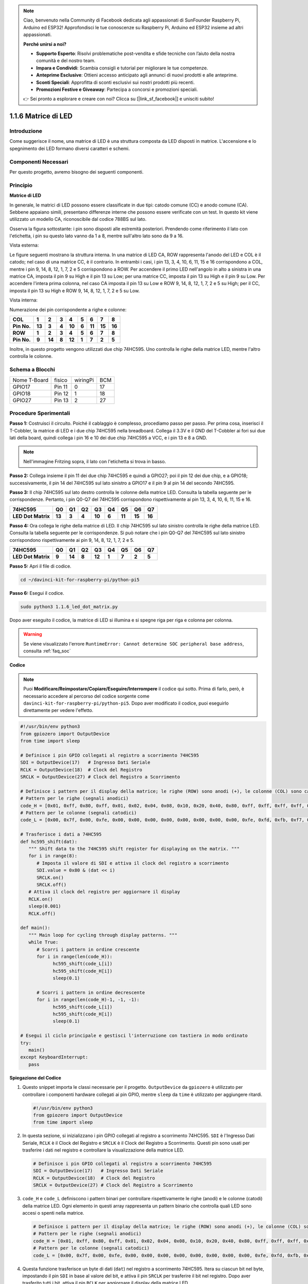 .. note::

    Ciao, benvenuto nella Community di Facebook dedicata agli appassionati di SunFounder Raspberry Pi, Arduino ed ESP32! Approfondisci le tue conoscenze su Raspberry Pi, Arduino ed ESP32 insieme ad altri appassionati.

    **Perché unirsi a noi?**

    - **Supporto Esperto**: Risolvi problematiche post-vendita e sfide tecniche con l’aiuto della nostra comunità e del nostro team.
    - **Impara e Condividi**: Scambia consigli e tutorial per migliorare le tue competenze.
    - **Anteprime Esclusive**: Ottieni accesso anticipato agli annunci di nuovi prodotti e alle anteprime.
    - **Sconti Speciali**: Approfitta di sconti esclusivi sui nostri prodotti più recenti.
    - **Promozioni Festive e Giveaway**: Partecipa a concorsi e promozioni speciali.

    👉 Sei pronto a esplorare e creare con noi? Clicca su [|link_sf_facebook|] e unisciti subito!

.. _1.1.6_py_pi5:

1.1.6 Matrice di LED
=======================

Introduzione
---------------------

Come suggerisce il nome, una matrice di LED è una struttura composta da 
LED disposti in matrice. L'accensione e lo spegnimento dei LED formano 
diversi caratteri e schemi.

Componenti Necessari
------------------------------

Per questo progetto, avremo bisogno dei seguenti componenti. 

.. image:: ../python_pi5/img/1.1.6_led_dot_matrix_list.png
    :width: 800
    :align: center

.. raw:: html

   <br/>

Principio
----------------

**Matrice di LED**

In generale, le matrici di LED possono essere classificate in due tipi: 
catodo comune (CC) e anodo comune (CA). Sebbene appaiano simili, presentano 
differenze interne che possono essere verificate con un test. In questo kit 
viene utilizzato un modello CA, riconoscibile dal codice 788BS sul lato.

Osserva la figura sottostante: i pin sono disposti alle estremità posteriori. 
Prendendo come riferimento il lato con l'etichetta, i pin su questo lato vanno 
da 1 a 8, mentre sull'altro lato sono da 9 a 16.

Vista esterna:

.. image:: ../python_pi5/img/1.1.6_led_dot_matrix_1.png
   :width: 400
   :align: center

Le figure seguenti mostrano la struttura interna. In una matrice di LED CA, 
ROW rappresenta l'anodo del LED e COL è il catodo; nel caso di una matrice CC, 
è il contrario. In entrambi i casi, i pin 13, 3, 4, 10, 6, 11, 15 e 16 
corrispondono a COL, mentre i pin 9, 14, 8, 12, 1, 7, 2 e 5 corrispondono a ROW. 
Per accendere il primo LED nell'angolo in alto a sinistra in una matrice CA, 
imposta il pin 9 su High e il pin 13 su Low; per una matrice CC, imposta il 
pin 13 su High e il pin 9 su Low. Per accendere l'intera prima colonna, nel 
caso CA imposta il pin 13 su Low e ROW 9, 14, 8, 12, 1, 7, 2 e 5 su High; 
per il CC, imposta il pin 13 su High e ROW 9, 14, 8, 12, 1, 7, 2 e 5 su Low.


Vista interna:

.. image:: ../python_pi5/img/1.1.6_led_dot_matrix_2.png
   :width: 400
   :align: center

Numerazione dei pin corrispondente a righe e colonne:

=========== ====== ====== ===== ====== ===== ====== ====== ======
**COL**     **1**  **2**  **3** **4**  **5** **6**  **7**  **8**
**Pin No.** **13** **3**  **4** **10** **6** **11** **15** **16**
**ROW**     **1**  **2**  **3** **4**  **5** **6**  **7**  **8**
**Pin No.** **9**  **14** **8** **12** **1** **7**  **2**  **5**
=========== ====== ====== ===== ====== ===== ====== ====== ======

Inoltre, in questo progetto vengono utilizzati due chip 74HC595. Uno 
controlla le righe della matrice LED, mentre l'altro controlla le colonne.

Schema a Blocchi
-----------------------

============ ======== ======== ===
Nome T-Board fisico   wiringPi BCM
GPIO17       Pin 11   0        17
GPIO18       Pin 12   1        18
GPIO27       Pin 13   2        27
============ ======== ======== ===

.. image:: ../python_pi5/img/1.1.6_led_dot_matrix_schematic.png
   :width: 800

Procedure Sperimentali
----------------------------

**Passo 1:** Costruisci il circuito. Poiché il cablaggio è complesso, 
procediamo passo per passo. Per prima cosa, inserisci il T-Cobbler, la 
matrice di LED e i due chip 74HC595 nella breadboard. Collega il 3.3V e 
il GND del T-Cobbler ai fori sui due lati della board, quindi collega i 
pin 16 e 10 dei due chip 74HC595 a VCC, e i pin 13 e 8 a GND.

.. note::
   Nell'immagine Fritzing sopra, il lato con l'etichetta si trova in basso.

.. image:: ../python_pi5/img/1.1.6_LedMatrix_circuit_1.png
   :width: 800

**Passo 2:** Collega insieme il pin 11 dei due chip 74HC595 e quindi a GPIO27; 
poi il pin 12 dei due chip, e a GPIO18; successivamente, il pin 14 del 74HC595 
sul lato sinistro a GPIO17 e il pin 9 al pin 14 del secondo 74HC595.

.. image:: ../python_pi5/img/1.1.6_LedMatrix_circuit_2.png
   :width: 800

**Passo 3:** Il chip 74HC595 sul lato destro controlla le colonne della matrice 
LED. Consulta la tabella seguente per le corrispondenze. Pertanto, i pin Q0-Q7 
del 74HC595 corrispondono rispettivamente ai pin 13, 3, 4, 10, 6, 11, 15 e 16.

+--------------------+--------+--------+--------+--------+--------+--------+--------+--------+
| **74HC595**        | **Q0** | **Q1** | **Q2** | **Q3** | **Q4** | **Q5** | **Q6** | **Q7** |
+--------------------+--------+--------+--------+--------+--------+--------+--------+--------+
| **LED Dot Matrix** | **13** | **3**  | **4**  | **10** | **6**  | **11** | **15** | **16** |
+--------------------+--------+--------+--------+--------+--------+--------+--------+--------+

.. image:: ../python_pi5/img/1.1.6_LedMatrix_circuit_3.png
   :width: 800

**Passo 4:** Ora collega le righe della matrice di LED. Il chip 74HC595 sul lato 
sinistro controlla le righe della matrice LED. Consulta la tabella seguente per 
le corrispondenze. Si può notare che i pin Q0-Q7 del 74HC595 sul lato sinistro 
corrispondono rispettivamente ai pin 9, 14, 8, 12, 1, 7, 2 e 5.

+--------------------+--------+--------+--------+--------+--------+--------+--------+--------+
| **74HC595**        | **Q0** | **Q1** | **Q2** | **Q3** | **Q4** | **Q5** | **Q6** | **Q7** |
+--------------------+--------+--------+--------+--------+--------+--------+--------+--------+
| **LED Dot Matrix** | **9**  | **14** | **8**  | **12** | **1**  | **7**  | **2**  | **5**  |
+--------------------+--------+--------+--------+--------+--------+--------+--------+--------+

.. image:: ../python_pi5/img/1.1.6_LedMatrix_circuit_4.png
   :width: 800


**Passo 5:** Apri il file di codice.

.. raw:: html

   <run></run>

.. code-block::

    cd ~/davinci-kit-for-raspberry-pi/python-pi5


**Passo 6:** Esegui il codice.

.. raw:: html

   <run></run>

.. code-block::

    sudo python3 1.1.6_led_dot_matrix.py

Dopo aver eseguito il codice, la matrice di LED si illumina e si spegne riga per riga e colonna per colonna.

.. warning::

    Se viene visualizzato l'errore ``RuntimeError: Cannot determine SOC peripheral base address``, consulta :ref:`faq_soc` 

**Codice**

.. note::

    Puoi **Modificare/Reimpostare/Copiare/Eseguire/Interrompere** il codice qui sotto. Prima di farlo, però, è necessario accedere al percorso del codice sorgente come ``davinci-kit-for-raspberry-pi/python-pi5``. Dopo aver modificato il codice, puoi eseguirlo direttamente per vedere l'effetto.

.. raw:: html

    <run></run>

.. code-block:: python

   #!/usr/bin/env python3
   from gpiozero import OutputDevice
   from time import sleep

   # Definisce i pin GPIO collegati al registro a scorrimento 74HC595
   SDI = OutputDevice(17)   # Ingresso Dati Seriale
   RCLK = OutputDevice(18)  # Clock del Registro
   SRCLK = OutputDevice(27) # Clock del Registro a Scorrimento

   # Definisce i pattern per il display della matrice; le righe (ROW) sono anodi (+), le colonne (COL) sono catodi (-)
   # Pattern per le righe (segnali anodici)
   code_H = [0x01, 0xff, 0x80, 0xff, 0x01, 0x02, 0x04, 0x08, 0x10, 0x20, 0x40, 0x80, 0xff, 0xff, 0xff, 0xff, 0xff, 0xff, 0xff, 0xff]
   # Pattern per le colonne (segnali catodici)
   code_L = [0x00, 0x7f, 0x00, 0xfe, 0x00, 0x00, 0x00, 0x00, 0x00, 0x00, 0x00, 0x00, 0xfe, 0xfd, 0xfb, 0xf7, 0xef, 0xdf, 0xbf, 0x7f]

   # Trasferisce i dati a 74HC595
   def hc595_shift(dat):
      """ Shift data to the 74HC595 shift register for displaying on the matrix. """
      for i in range(8):
         # Imposta il valore di SDI e attiva il clock del registro a scorrimento
         SDI.value = 0x80 & (dat << i)
         SRCLK.on()
         SRCLK.off()
      # Attiva il clock del registro per aggiornare il display
      RCLK.on()
      sleep(0.001)
      RCLK.off()

   def main():
      """ Main loop for cycling through display patterns. """
      while True:
         # Scorri i pattern in ordine crescente
         for i in range(len(code_H)):
               hc595_shift(code_L[i])
               hc595_shift(code_H[i])
               sleep(0.1)

         # Scorri i pattern in ordine decrescente
         for i in range(len(code_H)-1, -1, -1):
               hc595_shift(code_L[i])
               hc595_shift(code_H[i])
               sleep(0.1)

   # Esegui il ciclo principale e gestisci l'interruzione con tastiera in modo ordinato
   try:
      main()
   except KeyboardInterrupt:
      pass




**Spiegazione del Codice**

#. Questo snippet importa le classi necessarie per il progetto. ``OutputDevice`` da ``gpiozero`` è utilizzato per controllare i componenti hardware collegati ai pin GPIO, mentre ``sleep`` da ``time`` è utilizzato per aggiungere ritardi.

   .. code-block:: python

      #!/usr/bin/env python3
      from gpiozero import OutputDevice
      from time import sleep

#. In questa sezione, si inizializzano i pin GPIO collegati al registro a scorrimento 74HC595. ``SDI`` è l'Ingresso Dati Seriale, ``RCLK`` è il Clock del Registro e ``SRCLK`` è il Clock del Registro a Scorrimento. Questi pin sono usati per trasferire i dati nel registro e controllare la visualizzazione della matrice LED.

   .. code-block:: python

      # Definisce i pin GPIO collegati al registro a scorrimento 74HC595
      SDI = OutputDevice(17)   # Ingresso Dati Seriale
      RCLK = OutputDevice(18)  # Clock del Registro
      SRCLK = OutputDevice(27) # Clock del Registro a Scorrimento

#. ``code_H`` e ``code_L`` definiscono i pattern binari per controllare rispettivamente le righe (anodi) e le colonne (catodi) della matrice LED. Ogni elemento in questi array rappresenta un pattern binario che controlla quali LED sono accesi o spenti nella matrice.

   .. code-block:: python

      # Definisce i pattern per il display della matrice; le righe (ROW) sono anodi (+), le colonne (COL) sono catodi (-)
      # Pattern per le righe (segnali anodici)
      code_H = [0x01, 0xff, 0x80, 0xff, 0x01, 0x02, 0x04, 0x08, 0x10, 0x20, 0x40, 0x80, 0xff, 0xff, 0xff, 0xff, 0xff, 0xff, 0xff, 0xff]
      # Pattern per le colonne (segnali catodici)
      code_L = [0x00, 0x7f, 0x00, 0xfe, 0x00, 0x00, 0x00, 0x00, 0x00, 0x00, 0x00, 0x00, 0xfe, 0xfd, 0xfb, 0xf7, 0xef, 0xdf, 0xbf, 0x7f]

#. Questa funzione trasferisce un byte di dati (``dat``) nel registro a scorrimento 74HC595. Itera su ciascun bit nel byte, impostando il pin ``SDI`` in base al valore del bit, e attiva il pin ``SRCLK`` per trasferire il bit nel registro. Dopo aver trasferito tutti i bit, attiva il pin ``RCLK`` per aggiornare il display della matrice LED.

   .. code-block:: python

      # Trasferisce i dati a 74HC595
      def hc595_shift(dat):
         """ Shift data to the 74HC595 shift register for displaying on the matrix. """
         for i in range(8):
            # Imposta il valore di SDI e attiva il clock del registro a scorrimento
            SDI.value = 0x80 & (dat << i)
            SRCLK.on()
            SRCLK.off()
         # Attiva il clock del registro per aggiornare il display
         RCLK.on()
         sleep(0.001)
         RCLK.off()

#. La funzione principale contiene un ciclo infinito che scorre attraverso i pattern predefiniti per la matrice LED. Utilizza la funzione ``hc595_shift`` per inviare pattern di riga e colonna (``code_H`` e ``code_L``) al registro a scorrimento, prima in ordine crescente e poi in ordine decrescente, creando un display dinamico.

   .. code-block:: python

      def main():
         """ Main loop for cycling through display patterns. """
         while True:
            # Scorri i pattern in ordine crescente
            for i in range(len(code_H)):
                  hc595_shift(code_L[i])
                  hc595_shift(code_H[i])
                  sleep(0.1)

            # Scorri i pattern in ordine decrescente
            for i in range(len(code_H)-1, -1, -1):
                  hc595_shift(code_L[i])
                  hc595_shift(code_H[i])
                  sleep(0.1)

#. Questo segmento assicura che il programma possa essere interrotto usando una tastiera (Ctrl+C). Uscirà dal ciclo principale senza fermate brusche o perdita di risorse.

   .. code-block:: python

      # Esegui il ciclo principale e gestisci l'interruzione con tastiera in modo ordinato
      try:
         main()
      except KeyboardInterrupt:
         pass
